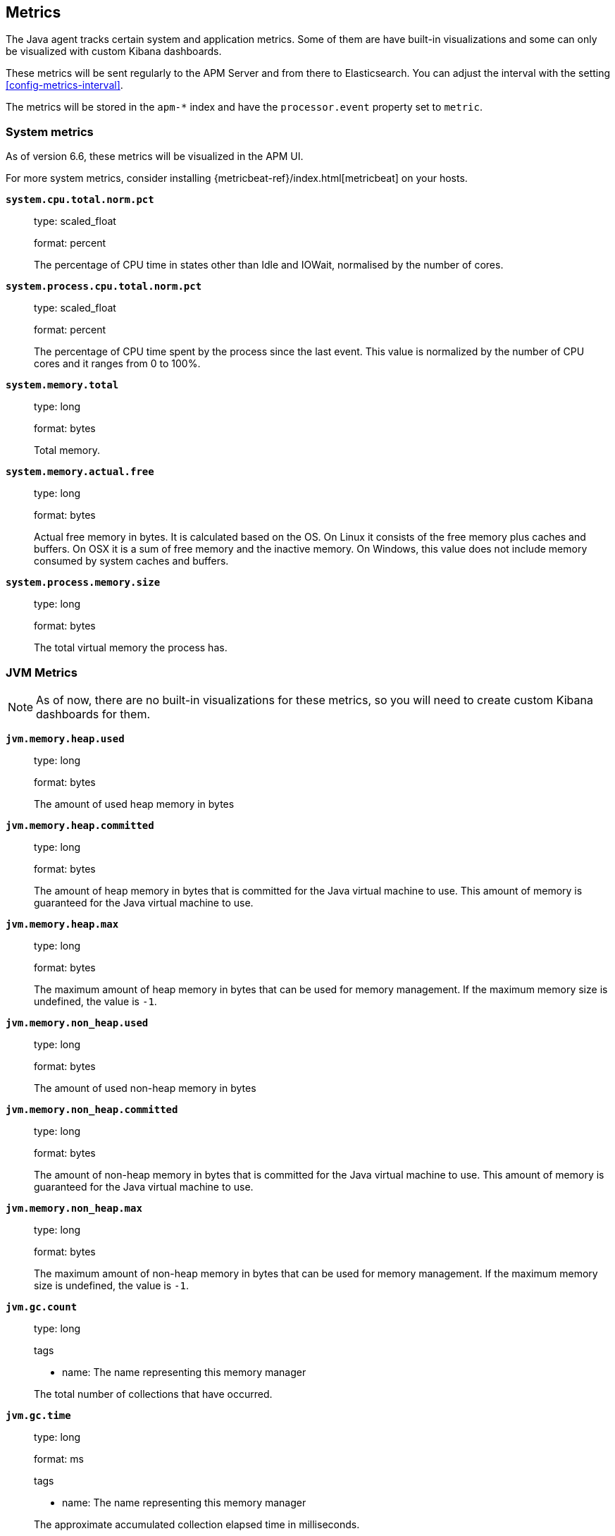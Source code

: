 ifdef::env-github[]
NOTE: For the best reading experience,
please view this documentation at https://www.elastic.co/guide/en/apm/agent/java[elastic.co]
endif::[]

[[metrics]]
== Metrics

The Java agent tracks certain system and application metrics.
Some of them are have built-in visualizations and some can only be visualized with custom Kibana dashboards.

These metrics will be sent regularly to the APM Server and from there to Elasticsearch.
You can adjust the interval with the setting <<config-metrics-interval>>.

The metrics will be stored in the `apm-*` index and have the `processor.event` property set to `metric`.

[float]
[[metrics-system]]
=== System metrics

As of version 6.6, these metrics will be visualized in the APM UI.

For more system metrics, consider installing {metricbeat-ref}/index.html[metricbeat] on your hosts.

*`system.cpu.total.norm.pct`*::
+
--
type: scaled_float

format: percent

The percentage of CPU time in states other than Idle and IOWait, normalised by the number of cores.
--


*`system.process.cpu.total.norm.pct`*::
+
--
type: scaled_float

format: percent

The percentage of CPU time spent by the process since the last event.
This value is normalized by the number of CPU cores and it ranges from 0 to 100%.
--


*`system.memory.total`*::
+
--
type: long

format: bytes

Total memory.
--


*`system.memory.actual.free`*::
+
--
type: long

format: bytes

Actual free memory in bytes. It is calculated based on the OS.
On Linux it consists of the free memory plus caches and buffers.
On OSX it is a sum of free memory and the inactive memory.
On Windows, this value does not include memory consumed by system caches and buffers.
--


*`system.process.memory.size`*::
+
--
type: long

format: bytes

The total virtual memory the process has.
--

[float]
[[metrics-jvm]]
=== JVM Metrics

NOTE: As of now, there are no built-in visualizations for these metrics,
so you will need to create custom Kibana dashboards for them.

*`jvm.memory.heap.used`*::
+
--
type: long

format: bytes

The amount of used heap memory in bytes
--


*`jvm.memory.heap.committed`*::
+
--
type: long

format: bytes

The amount of heap memory in bytes that is committed for the Java virtual machine to use.
This amount of memory is guaranteed for the Java virtual machine to use.
--


*`jvm.memory.heap.max`*::
+
--
type: long

format: bytes

The maximum amount of heap memory in bytes that can be used for memory management.
If the maximum memory size is undefined, the value is `-1`.
--


*`jvm.memory.non_heap.used`*::
+
--
type: long

format: bytes

The amount of used non-heap memory in bytes
--


*`jvm.memory.non_heap.committed`*::
+
--
type: long

format: bytes

The amount of non-heap memory in bytes that is committed for the Java virtual machine to use.
This amount of memory is guaranteed for the Java virtual machine to use.
--


*`jvm.memory.non_heap.max`*::
+
--
type: long

format: bytes

The maximum amount of non-heap memory in bytes that can be used for memory management.
If the maximum memory size is undefined, the value is `-1`.
--


*`jvm.gc.count`*::
+
--
type: long

tags

* name: The name representing this memory manager

The total number of collections that have occurred.
--


*`jvm.gc.time`*::
+
--
type: long

format: ms

tags

* name: The name representing this memory manager

The approximate accumulated collection elapsed time in milliseconds.
--


*`jvm.gc.alloc`*::
+
--
type: long

format: bytes

An approximation of the total amount of memory,
in bytes, allocated in heap memory.
--

